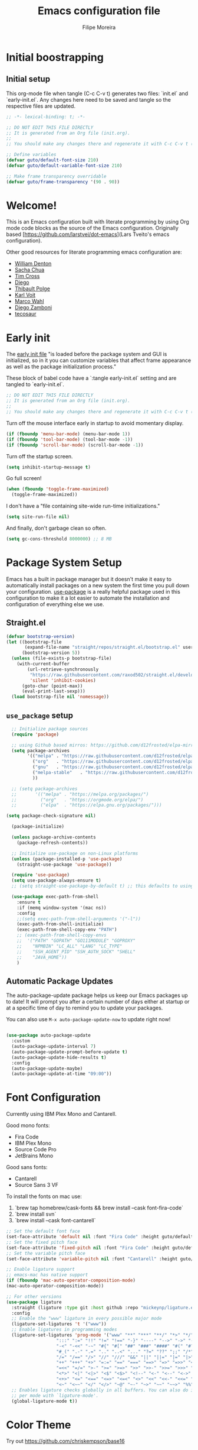 #+TITLE: Emacs configuration file
#+AUTHOR: Filipe Moreira
#+BABEL: :cache yes
#+LATEX_HEADER: \usepackage{parskip}
#+LATEX_HEADER: \usepackage{inconsolata}
#+LATEX_HEADER: \usepackage[utf8]{inputenc}
#+PROPERTY: header-args :tangle yes :cache yes :results silent

* Initial boostrapping 
** Initial setup

This org-mode file when tangle (C-c C-v t) generates two files: `init.el` and `early-init.el`. Any changes here need to be saved and tangle so the respective files are updated.

#+begin_src emacs-lisp
;; -*- lexical-binding: t; -*-

;; DO NOT EDIT THIS FILE DIRECTLY
;; It is generated from an Org file (init.org).
;;
;; You should make any changes there and regenerate it with C-c C-v t ('org-babel-tangle)
#+end_src

#+begin_src emacs-lisp
  ;; Define variables
  (defvar guto/default-font-size 210)
  (defvar guto/default-variable-font-size 210)

  ;; Make frame transparency overridable
  (defvar guto/frame-transparency '(90 . 90))
#+end_src

* Welcome!

This is an Emacs configuration built with literate programming by using Org mode code 
blocks as the source of the Emacs configuration. Originally based [https://github.com/larstvei/dot-emacs](Lars Tveito's emacs configuration).

Other good resources for literate programming emacs configuration are:

+ [[https://raw.githubusercontent.com/wdenton/.emacs.d][William Denton]]
+ [[https://github.com/sachac/.emacs.d][Sacha Chua]]
+ [[https://github.com/theophilusx/emacs-init-org/][Tim Cross]]
+ [[https://github.com/dieggsy/dotfiles/tree/master/emacs/.emacs.d][Diego]]
+ [[https://github.com/thblt/.emacs.d][Thibault Polge]]
+ [[https://github.com/novoid/dot-emacs][Karl Voit]]
+ [[https://gitlab.com/marcowahl/mw.emacs.d][Marco Wahl]]
+ [[https://github.com/zzamboni/dot-emacs/][Diego Zamboni]]
+ [[https://github.com/tecosaur/emacs-config][tecosaur]]

* Early init

The [[https://www.gnu.org/software/emacs/manual/html_node/emacs/Early-Init-File.html][early init file]] "is loaded before the package system and GUI is initialized, so in it you can customize variables that affect frame appearance as well as the package initialization process."

These block of babel code have a `:tangle early-init.el` setting and are tangled to `early-init.el`.

#+begin_src emacs-lisp :tangle early-init.el
;; DO NOT EDIT THIS FILE DIRECTLY
;; It is generated from an Org file (init.org).
;;
;; You should make any changes there and regenerate it with C-c C-v t ('org-babel-tangle)
#+end_src

Turn off the mouse interface early in startup to avoid momentary display.

#+begin_src emacs-lisp :tangle early-init.el
(if (fboundp 'menu-bar-mode) (menu-bar-mode 1))
(if (fboundp 'tool-bar-mode) (tool-bar-mode -1))
(if (fboundp 'scroll-bar-mode) (scroll-bar-mode -1))
#+end_src

Turn off the startup screen.

#+begin_src emacs-lisp :tangle early-init.el
(setq inhibit-startup-message t)
#+end_src

Go full screen!

#+begin_src emacs-lisp :tangle early-init.el
(when (fboundp 'toggle-frame-maximized)
  (toggle-frame-maximized))
#+end_src

I don't have a "file containing site-wide run-time initializations."

#+begin_src emacs-lisp :tangle early-init.el
(setq site-run-file nil)
#+end_src

And finally, don't garbage clean so often.

#+begin_src emacs-lisp :tangle early-init.el
(setq gc-cons-threshold 8000000) ;; 8 MB
#+end_src

* Package System Setup

Emacs has a built in package manager but it doesn't make it easy to automatically install packages on a new system the first time you pull down your configuration.  [[https://github.com/jwiegley/use-package][use-package]] is a really helpful package used in this configuration to make it a lot easier to automate the installation and configuration of everything else we use.

** Straight.el

#+begin_src emacs-lisp
(defvar bootstrap-version)
(let ((bootstrap-file
       (expand-file-name "straight/repos/straight.el/bootstrap.el" user-emacs-directory))
      (bootstrap-version 5))
  (unless (file-exists-p bootstrap-file)
    (with-current-buffer
        (url-retrieve-synchronously
         "https://raw.githubusercontent.com/raxod502/straight.el/develop/install.el"
         'silent 'inhibit-cookies)
      (goto-char (point-max))
      (eval-print-last-sexp)))
  (load bootstrap-file nil 'nomessage))
#+end_src

** =use_package= setup

#+begin_src emacs-lisp
    ;; Initialize package sources
    (require 'package)

    ;; using Github based mirros: https://github.com/d12frosted/elpa-mirror
    (setq package-archives
          '(("melpa" . "https://raw.githubusercontent.com/d12frosted/elpa-mirror/master/melpa/")
            ("org"   . "https://raw.githubusercontent.com/d12frosted/elpa-mirror/master/org/")
            ("gnu"   . "https://raw.githubusercontent.com/d12frosted/elpa-mirror/master/gnu/")
            ("melpa-stable"   . "https://raw.githubusercontent.com/d12frosted/elpa-mirror/master/stable-melpa/")
            ))

    ;; (setq package-archives
    ;;       '(("melpa" . "https://melpa.org/packages/")
    ;;         ("org"   . "https://orgmode.org/elpa/")
    ;;         ("elpa"  . "https://elpa.gnu.org/packages/")))

  (setq package-check-signature nil) 

    (package-initialize)

    (unless package-archive-contents
      (package-refresh-contents))

    ;; Initialize use-package on non-Linux platforms
    (unless (package-installed-p 'use-package)
      (straight-use-package 'use-package))

    (require 'use-package)
    (setq use-package-always-ensure t)
    ;; (setq straight-use-package-by-default t) ;; this defaults to using straight.el to install files

    (use-package exec-path-from-shell
      :ensure t
      :if (memq window-system '(mac ns))
      :config
      ;;(setq exec-path-from-shell-arguments '("-l"))
      (exec-path-from-shell-initialize)
      (exec-path-from-shell-copy-env "PATH")
      ;; (exec-path-from-shell-copy-envs
      ;;  '("PATH" "GOPATH" "GO111MODULE" "GOPROXY"
      ;;    "NPMBIN" "LC_ALL" "LANG" "LC_TYPE"
      ;;    "SSH_AGENT_PID" "SSH_AUTH_SOCK" "SHELL"
      ;;    "JAVA_HOME"))
      )
#+end_src

** Automatic Package Updates

The auto-package-update package helps us keep our Emacs packages up to date!  It will prompt you after a certain number of days either at startup or at a specific time of day to remind you to update your packages.

You can also use =M-x auto-package-update-now= to update right now!

#+begin_src emacs-lisp

  (use-package auto-package-update
    :custom
    (auto-package-update-interval 7)
    (auto-package-update-prompt-before-update t)
    (auto-package-update-hide-results t)
    :config
    (auto-package-update-maybe)
    (auto-package-update-at-time "09:00"))

#+end_src
* Font Configuration

Currently using IBM Plex Mono and Cantarell.

Good mono fonts:
- Fira Code
- IBM Plex Mono
- Source Code Pro
- JetBrains Mono

Good sans fonts:
- Cantarell
- Source Sans 3 VF

To install the fonts on mac use:

1. `brew tap homebrew/cask-fonts && brew install --cask font-fira-code`
2. `brew install svn`
3. `brew install --cask font-cantarell`

#+begin_src emacs-lisp
    ;; Set the default font face
    (set-face-attribute 'default nil :font "Fira Code" :height guto/default-font-size)
    ;; Set the fixed pitch face
    (set-face-attribute 'fixed-pitch nil :font "Fira Code" :height guto/default-font-size)
    ;; Set the variable pitch face
    (set-face-attribute 'variable-pitch nil :font "Cantarell" :height guto/default-variable-font-size :weight 'regular)

    ;; Enable ligature support
    ;; emacs-mac has native support
    (if (fboundp 'mac-auto-operator-composition-mode)
	(mac-auto-operator-composition-mode))

    ;; For other versions
    (use-package ligature
      :straight (ligature :type git :host github :repo "mickeynp/ligature.el")
      :config
      ;; Enable the "www" ligature in every possible major mode
      (ligature-set-ligatures 't '("www"))
      ;; Enable ligatures in programming modes
      (ligature-set-ligatures 'prog-mode '("www" "**" "***" "**/" "*>" "*/" "\\\\" "\\\\\\" "{-" "::"
					   ":::" ":=" "!!" "!=" "!==" "-}" "----" "-->" "->" "->>"
					   "-<" "-<<" "-~" "#{" "#[" "##" "###" "####" "#(" "#?" "#_"
					   "#_(" ".-" ".=" ".." "..<" "..." "?=" "??" ";;" "/*" "/**"
					   "/=" "/==" "/>" "//" "///" "&&" "||" "||=" "|=" "|>" "^=" "$>"
					   "++" "+++" "+>" "=:=" "==" "===" "==>" "=>" "=>>" "<="
					   "=<<" "=/=" ">-" ">=" ">=>" ">>" ">>-" ">>=" ">>>" "<*"
					   "<*>" "<|" "<|>" "<$" "<$>" "<!--" "<-" "<--" "<->" "<+"
					   "<+>" "<=" "<==" "<=>" "<=<" "<>" "<<" "<<-" "<<=" "<<<"
					   "<~" "<~~" "</" "</>" "~@" "~-" "~>" "~~" "~~>" "%%"))
      ;; Enables ligature checks globally in all buffers. You can also do it
      ;; per mode with `ligature-mode'.
      (global-ligature-mode t))
#+end_src
* Color Theme
Try out https://github.com/chriskempson/base16

** Emoji support

#+begin_src emacs-lisp
;; Call `emojify-apropos-emoji` or `emojify-insert-emoji`
(use-package emojify
  :hook (after-init . global-emojify-mode))
#+end_src
** Solarized
#+begin_src emacs-lisp :tangle no
  ;; https://protesilaos.com/modus-themes/
  ;;(use-package modus-themes
  ;;  :init (load-theme 'modus-vivendi))

  ;; Solarized theme
  (use-package solarized-theme
    :init (load-theme 'solarized-dark t))

#+end_src
** Dracula
https://draculatheme.com/

#+begin_src emacs-lisp
(use-package dracula-theme
:init (load-theme 'dracula t))
#+end_src

** Nord
https://www.nordtheme.com

#+begin_src emacs-lisp :tangle no
(use-package nord-theme
:init (load-theme 'nord t))
#+end_src

** Modus

https://protesilaos.com/emacs/modus-themes

#+begin_src emacs-lisp :tangle no
(use-package modus-themes
:init (load-theme 'modus-vivendi))
#+end_src

* Startup Performance

#+begin_src emacs-lisp

  ;; The default is 800 kilobytes.  Measured in bytes.
  (setq gc-cons-threshold (* 50 1000 1000))

  (defun guto/display-startup-time ()
    (message "Emacs loaded in %s with %d garbage collections."
             (format "%.2f seconds"
                     (float-time
                       (time-subtract after-init-time before-init-time)))
             gcs-done))

  (add-hook 'emacs-startup-hook #'guto/display-startup-time)

#+end_src

* General configuration

#+begin_src emacs-lisp
  ;; Change all questions prompts to accept y or n
  (fset 'yes-or-no-p 'y-or-n-p)

#+end_src

#+begin_src emacs-lisp
;; Prompt when closing emacs
(defun guto/save-buffers-kill-terminal-prompt ()
  (interactive)
  (if (y-or-n-p "Quit?")
      (save-buffers-kill-terminal)))

(global-set-key (kbd "C-x C-c") 'guto/save-buffers-kill-terminal-prompt)
#+end_src

** Native compilation settings


#+begin_src emacs-lisp
    ;; Disable logging
;; (setq native-comp-async-report-warnings-errors silent)
(setq native-comp-async-report-warnings-errors nil)

#+end_src

* Keep Folders Clean

We use the [[https://github.com/emacscollective/no-littering/blob/master/no-littering.el][no-littering]] package to keep folders where we edit files and the Emacs configuration folder clean!  It knows about a wide variety of variables for built in Emacs features as well as those from community packages so it can be much easier than finding and setting these variables yourself.

#+begin_src emacs-lisp

  ;; NOTE: If you want to move everything out of the ~/.emacs.d folder
  ;; reliably, set `user-emacs-directory` before loading no-littering!
  ;(setq user-emacs-directory "~/.cache/emacs")

  (use-package no-littering)

  ;; no-littering doesn't set this by default so we must place
  ;; auto save files in the same path as it uses for sessions
  (setq auto-save-file-name-transforms
        `((".*" ,(no-littering-expand-var-file-name "auto-save/") t)))

#+end_src

* Basic UI Configuration

This section configures basic UI settings that remove unneeded elements to make Emacs look a lot more minimal and modern.  If you're just getting started in Emacs, the menu bar might be helpful so you can remove the =(menu-bar-mode -1)= line if you'd like to still see that.

#+begin_src emacs-lisp

  (setq inhibit-startup-message t)

  (scroll-bar-mode -1)        ; Disable visible scrollbar
  (tool-bar-mode -1)          ; Disable the toolbar
  (tooltip-mode -1)           ; Disable tooltips
  (set-fringe-mode 10)        ; Give some breathing room
  ;; (menu-bar-mode -1)          ; Disable the menu bar

  (setq-default cursor-type 'bar) ; change cursor type

  ;; Disable visual bell
  (setq visible-bell       nil)
  (setq ring-bell-function #'ignore)

  (column-number-mode)
  (global-display-line-numbers-mode t)

  ;; Set frame transparency
  ;; (set-frame-parameter (selected-frame) 'alpha guto/frame-transparency)
  ;; (add-to-list 'default-frame-alist `(alpha . ,guto/frame-transparency))
  (set-frame-parameter (selected-frame) 'fullscreen 'maximized)
  (add-to-list 'default-frame-alist '(fullscreen . maximized))

  (defun guto/full-screen ()
    "Set window to full screen."
    (interactive)
    (set-frame-parameter (selected-frame) 'fullscreen 'maximized))

  ;; Disable line numbers for some modes
  (dolist (mode '(org-mode-hook
                  term-mode-hook
                  shell-mode-hook
                  treemacs-mode-hook
                  eshell-mode-hook))
    (add-hook mode (lambda () (display-line-numbers-mode 0))))

#+end_src

** Matching parens

#+begin_src emacs-lisp
  (setq show-paren-delay 0)      ; how long to wait?
  (show-paren-mode t)            ; turn paren-mode on
  (setq show-paren-style 'mixed) ; alternatives are 'parenthesis' and 'mixed'
#+end_src

* Keybinding Configuration

These are my changes to the default keybidings for emacs.

#+begin_src emacs-lisp

  ;; Make ESC quit prompts
  (global-set-key (kbd "<escape>") 'keyboard-escape-quit)

  (defun guto/eval-and-replace ()
    "Replace the preceding sexp with its value."
    (interactive)
    (backward-kill-sexp)
    (prin1 (eval (read (current-kill 0)))
           (current-buffer)))

  ;; Should be able to eval-and-replace anywhere.
  (global-set-key (kbd "C-c e") 'guto/eval-and-replace)

  ;; Maps Ctrl-z to undo
  (global-set-key (kbd "C-z") 'undo)

  ;; Maps Ctrl-x-m to M-x
  (global-set-key "\C-x\C-m" 'execute-extended-command)
  (global-set-key "\C-c\C-m" 'execute-extended-command)

  ;; Maps Ctrl-c Ctrl-k to kill-region
  (global-set-key "\C-x\C-k" 'kill-region)
  (global-set-key "\C-c\C-k" 'kill-region)

  ;; Maps Ctrl-w to kill backward word or kill region
  (global-set-key "\C-w"
                  (lambda (arg)
                    (interactive "p")
                    (cond ((region-active-p) (kill-region (region-beginning) (region-end)))
                          (t (backward-kill-word arg)))))

  (global-set-key (kbd "C-c /") 'comment-or-uncomment-region)

  ;; Bind UK pound sign to alt/option-3
  (define-key global-map (kbd "s-3") (lambda () (interactive) (insert "£")))


  ;; Window switching. (C-x o goes to the next window)
  ;;(use-package switch-window
  ;;  :config
  ;;  (global-set-key (kbd "C-x o") 'switch-window))

  (use-package ace-window
    :config
    (global-set-key (kbd "M-o") 'ace-window)
    (global-set-key (kbd "C-x o") 'ace-window)
    (global-set-key (kbd "C-c s") 'ace-swap-window))

  ;; Replace region with yank
  (delete-selection-mode t)

  ;; Disable transient mark mode
  ;; Use C-<SPC> C-<SPC> to temporally activate it.
  (setq transient-mark-mode nil)

  ;; Set Meta key as Command and Super key as Option on a Mac
  (setq mac-command-modifier 'meta) 
  (setq mac-option-modifier 'super)
  (setq mac-control-modifier 'control) ; make Control key do Control
  (setq ns-function-modifier 'hyper)  ; make Fn key do Hyper
#+end_src

** Show key bindings on screen
https://github.com/chuntaro/emacs-keypression
#+begin_src emacs-lisp
  (use-package keypression)
#+end_src

* UI Configuration
** Command Log Mode

[[https://github.com/lewang/command-log-mode][command-log-mode]] is useful for displaying a panel showing each key binding you use in a panel on the right side of the frame.  Great for live streams and screencasts!

#+begin_src emacs-lisp

  (use-package command-log-mode
    :commands command-log-mode)

#+end_src

** Better Modeline

[[https://github.com/seagle0128/doom-modeline][doom-modeline]] is a very attractive and rich (yet still minimal) mode line configuration for Emacs.  The default configuration is quite good but you can check out the [[https://github.com/seagle0128/doom-modeline#customize][configuration options]] for more things you can enable or disable.

*NOTE:* The first time you load your configuration on a new machine, you'll need to run `M-x all-the-icons-install-fonts` so that mode line icons display correctly.

#+begin_src emacs-lisp
  (use-package all-the-icons)

  (use-package doom-modeline
    :ensure t
    :init (doom-modeline-mode 1)
    :custom (
             (doom-modeline-height 15)
             (doom-modeline-project-detection 'project)
             (doom-modeline-buffer-file-name 'relative-to-project)
             (doom-modeline-enable-word-count nil)
             (doom-modeline-env-version t)
             (inhibit-compacting-font-caches t)))


#+end_src

** Which Key

[[https://github.com/justbur/emacs-which-key][which-key]] is a useful UI panel that appears when you start pressing any key binding in Emacs to offer you all possible completions for the prefix.  For example, if you press =C-c= (hold control and press the letter =c=), a panel will appear at the bottom of the frame displaying all of the bindings under that prefix and which command they run.  This is very useful for learning the possible key bindings in the mode of your current buffer.

#+begin_src emacs-lisp

  (use-package which-key
    :defer 0
    :diminish which-key-mode
    :config
    (which-key-mode)
    (setq which-key-idle-delay 1))

#+end_src

** Helm

#+begin_src emacs-lisp
  (global-unset-key (kbd "C-x c"))

  (use-package helm
    ;; The default "C-x c" is quite close to "C-x C-c", which quits Emacs.
    ;; Changed to "C-c h". Note: We must set "C-c h" globally, because we
    ;; cannot change `helm-command-prefix-key' once `helm-config' is loaded.
    :straight t
    :ensure t
    :demand
    :bind (
           ("C-c h" . helm-command-prefix)
           ("M-x" . helm-M-x)
           ("C-c RET" . helm-M-x)
           ("C-x m" . helm-M-x)
           ("C-x RET" . helm-M-x)
           ("C-x C-m" . helm-M-x)
           ("C-c h o" . helm-occur)
           ("M-y" . helm-show-kill-ring)
           ("C-x C-f" . helm-find-files)
           ("C-x b" . helm-mini)
           ("C-x C-b" . helm-buffers-list)
           ("C-h f" . helm-apropos)
           ("C-h r" . helm-info-emacs)
           ("C-h C-l" . helm-locate-library)
           ("C-c f" . helm-recentf)
           ("C-x d" . helm-find-files)
           ("C-x C-d" . helm-find-files)
           :map helm-map
           ("<tab>" . helm-execute-persistent-action) ; rebind tab to run persistent action
           ("C-i" . helm-execute-persistent-action) ; make TAB works in terminal
           ("C-z" . helm-select-action) ; list actions using C-z
           :map helm-command-map
           ("o" . helm-occur)
           ("g" . helm-do-grep)
           ("C-c w" . helm-wikipedia-suggest)
           ("SPC" . helm-all-mark-rings))
    :init
    (setq helm-input-idle-delay                 0.01
          helm-reuse-last-window-split-state    t
          helm-split-window-inside-p           t
          helm-buffers-fuzzy-matching           t
          helm-move-to-line-cycle-in-source     t
          helm-ff-search-library-in-sexp        t
          helm-ff-file-name-history-use-recentf t)
    :preface (require 'helm-config)
    :config (helm-mode 1))
#+end_src

*** Helm packages

Super useful commands:
=C-c C-e= switch to edit mode (called within a helm popup)
=C-c p s r= - =helm-ag-project-root= (searches whole project for pattern)

#+begin_src emacs-lisp
    (use-package helm-ag
      :after (helm projectile)
      :ensure t
      :config
      (setq helm-ag-base-command "rg --vimgrep --no-heading --smart-case")
      (setq helm-move-to-line-cycle-in-source 'nil)
      (setq helm-ag-success-exit-status '(0 2))
      :bind (:map projectile-command-map ("s r" . helm-ag-project-root)))
#+end_src

** Helpful Help Commands

[[https://github.com/Wilfred/helpful][Helpful]] adds a lot of very helpful (get it?) information to Emacs' =describe-= command buffers.  For example, if you use =describe-function=, you will not only get the documentation about the function, you will also see the source code of the function and where it gets used in other places in the Emacs configuration.  It is very useful for figuring out how things work in Emacs.

#+begin_src emacs-lisp

  (use-package helpful
    :commands (helpful-callable helpful-variable helpful-command helpful-key)
    :custom
    (counsel-describe-function-function #'helpful-callable)
    (counsel-describe-variable-function #'helpful-variable)
    :bind
    ([remap describe-function] . counsel-describe-function)
    ([remap describe-command] . helpful-command)
    ([remap describe-variable] . counsel-describe-variable)
    ([remap describe-key] . helpful-key))

#+end_src

** Text Scaling

This is an example of using [[https://github.com/abo-abo/hydra][Hydra]] to design a transient key binding for quickly adjusting the scale of the text on screen.  We define a hydra that is bound to =C-s t s= and, once activated, =j= and =k= increase and decrease the text scale.  You can press any other key (or =f= specifically) to exit the transient key map.

#+begin_src emacs-lisp

  ;;(use-package hydra
  ;;  :defer t)

  ;;(defhydra hydra-text-scale (:timeout 4)
  ;;  "scale text"
  ;;  ("j" text-scale-increase "in")
  ;;  ("k" text-scale-decrease "out")
  ;;  ("f" nil "finished" :exit t))

;;  (guto/leader-keys
;;    "ts" '(hydra-text-scale/body :which-key "scale text"))

#+end_src

** Misc

#+begin_src emacs-elisp

(split-window-horizontally)

#+end_src

* Org Mode

[[https://orgmode.org/][Org Mode]] is one of the hallmark features of Emacs.  It is a rich document editor, project planner, task and time tracker, blogging engine, and literate coding utility all wrapped up in one package.

** Intro to org-mode

Sources:
- https://d12frosted.io/posts/2020-06-23-task-management-with-roam-vol1.html
- https://d12frosted.io/posts/2020-06-24-task-management-with-roam-vol2.html
- https://d12frosted.io/posts/2021-01-16-task-management-with-roam-vol5.html

To makes a headline a project tag using =org-set-tags-command= (=C-c C-q=). For example by adding the tag =PROJECT=.


** Better Font Faces

The =guto/org-font-setup= function configures various text faces to tweak the sizes of headings and use variable width fonts in most cases so that it looks more like we're editing a document in =org-mode=.  We switch back to fixed width (monospace) fonts for code blocks and tables so that they display correctly.

#+begin_src emacs-lisp :tangle no

  (defun guto/org-font-setup ()
    ;; Replace list hyphen with dot
    ;; (font-lock-add-keywords 'org-mode
    ;;                        '(("^ *\\([-]\\) "
    ;;                           (0 (prog1 () (compose-region ;; (match-beginning 1) (match-end 1) "•"))))))

    ;; Set faces for heading levels
    (dolist (face '((org-level-1 . 1.2)
                    (org-level-2 . 1.1)
                    (org-level-3 . 1.05)
                    (org-level-4 . 1.0)
                    (org-level-5 . 1.1)
                    (org-level-6 . 1.1)
                    (org-level-7 . 1.1)
                    (org-level-8 . 1.1)))
      (set-face-attribute (car face) nil :font "Fira Code" :weight 'regular :height (cdr face)))

    ;; Ensure that anything that should be fixed-pitch in Org files appears that way
    (set-face-attribute 'org-block nil    :foreground nil :inherit 'fixed-pitch)
    (set-face-attribute 'org-table nil    :inherit 'fixed-pitch)
    (set-face-attribute 'org-formula nil  :inherit 'fixed-pitch)
    (set-face-attribute 'org-code nil     :inherit '(shadow fixed-pitch))
    (set-face-attribute 'org-table nil    :inherit '(shadow fixed-pitch))
    (set-face-attribute 'org-verbatim nil :inherit '(shadow fixed-pitch))
    (set-face-attribute 'org-special-keyword nil :inherit '(font-lock-comment-face fixed-pitch))
    (set-face-attribute 'org-meta-line nil :inherit '(font-lock-comment-face fixed-pitch))
    (set-face-attribute 'org-checkbox nil  :inherit 'fixed-pitch)
    (set-face-attribute 'line-number nil :inherit 'fixed-pitch)
    (set-face-attribute 'line-number-current-line nil :inherit 'fixed-pitch))

#+end_src
** TODO Basic Config

   - State "TODO"       from              [2021-02-25 Thu 08:42]
This section contains the basic configuration for =org-mode= plus the configuration for Org agendas and capture templates.  There's a lot to unpack in here so I'd recommend watching the videos for [[https://youtu.be/VcgjTEa0kU4][Part 5]] and [[https://youtu.be/PNE-mgkZ6HM][Part 6]] for a full explanation.

#+begin_src emacs-lisp
  (defun guto/org-mode-setup ()
      (org-indent-mode)
      (variable-pitch-mode 1)
      (visual-line-mode 1))

  (use-package org
    :pin org
    :hook (org-mode . guto/org-mode-setup)
    :config
      (setq org-startup-folded t)
      (setq org-ellipsis " ▾")
      (setq org-agenda-start-with-log-mode t)
      (setq org-log-done 'time)
      (setq org-log-into-drawer t)
      ;; Using solarized theme and forcing fix-width fonts
      (setq solarized-use-variable-pitch nil
            solarized-scale-org-headlines nil)
      (setq org-todo-keywords
              '((sequence "TODO(t)" "DOING(o)" "NEXT(n)" "WAITING(w)" "BLOCKED(b)" "REVIEW(r)" "|" "DONE(d!)"  "ARCHIVED(a!)")))
      (setq org-tag-alist
        '((:startgroup)
           ; Put mutually exclusive tags here
           (:endgroup)
           ("@errand" . ?E)
           ("@home" . ?H)
           ("@work" . ?W)
           ("agenda" . ?a)
           ("planning" . ?p)
           ("publish" . ?P)
           ("batch" . ?b)
           ("note" . ?n)
           ("idea" . ?i)))
      (define-key global-map (kbd "C-c j")
        (lambda () (interactive) (org-capture nil "jj")))
      ;;(guto/org-font-setup)
      )
#+end_src

#+begin_src emacs-lisp :tangle no

  (defun guto/org-mode-setup ()
    (org-indent-mode)
    (variable-pitch-mode 1)
    (visual-line-mode 1))

  (use-package org
    :pin org
    :commands (org-capture org-agenda)
    :hook (org-mode . guto/org-mode-setup)
    :config
    (setq org-startup-folded t)
    (setq org-ellipsis " ▾")
    (setq org-agenda-start-with-log-mode t)
    (setq org-log-done 'time)
    (setq org-log-into-drawer t)

    ;; (setq org-agenda-files
    ;;       '("~/Projects/Code/emacs-from-scratch/OrgFiles/Tasks.org"
    ;;         "~/Projects/Code/emacs-from-scratch/OrgFiles/Habits.org"
    ;;         "~/Projects/Code/emacs-from-scratch/OrgFiles/Birthdays.org"))

    (require 'org-habit)
    (add-to-list 'org-modules 'org-habit)
    (setq org-habit-graph-column 60)

    (setq org-todo-keywords
      '((sequence "TODO(t)" "NEXT(n)" "|" "DONE(d!)")
        (sequence "BACKLOG(b)" "PLAN(p)" "READY(r)" "ACTIVE(a)" "REVIEW(v)" "WAIT(w@/!)" "HOLD(h)" "|" "COMPLETED(c)" "CANC(k@)")))

    (setq org-refile-targets
      '(("Archive.org" :maxlevel . 1)
        ("Tasks.org" :maxlevel . 1)))

    ;; Save Org buffers after refiling!
    (advice-add 'org-refile :after 'org-save-all-org-buffers)

    (setq org-tag-alist
      '((:startgroup)
         ; Put mutually exclusive tags here
         (:endgroup)
         ("@errand" . ?E)
         ("@home" . ?H)
         ("@work" . ?W)
         ("agenda" . ?a)
         ("planning" . ?p)
         ("publish" . ?P)
         ("batch" . ?b)
         ("note" . ?n)
         ("idea" . ?i)))

    ;; Configure custom agenda views
    (setq org-agenda-custom-commands
     '(("d" "Dashboard"
       ((agenda "" ((org-deadline-warning-days 7)))
        (todo "NEXT"
          ((org-agenda-overriding-header "Next Tasks")))
        (tags-todo "agenda/ACTIVE" ((org-agenda-overriding-header "Active Projects")))))

      ("n" "Next Tasks"
       ((todo "NEXT"
          ((org-agenda-overriding-header "Next Tasks")))))

      ("W" "Work Tasks" tags-todo "+work-email")

      ;; Low-effort next actions
      ("e" tags-todo "+TODO=\"NEXT\"+Effort<15&+Effort>0"
       ((org-agenda-overriding-header "Low Effort Tasks")
        (org-agenda-max-todos 20)
        (org-agenda-files org-agenda-files)))

      ("w" "Workflow Status"
       ((todo "WAIT"
              ((org-agenda-overriding-header "Waiting on External")
               (org-agenda-files org-agenda-files)))
        (todo "REVIEW"
              ((org-agenda-overriding-header "In Review")
               (org-agenda-files org-agenda-files)))
        (todo "PLAN"
              ((org-agenda-overriding-header "In Planning")
               (org-agenda-todo-list-sublevels nil)
               (org-agenda-files org-agenda-files)))
        (todo "BACKLOG"
              ((org-agenda-overriding-header "Project Backlog")
               (org-agenda-todo-list-sublevels nil)
               (org-agenda-files org-agenda-files)))
        (todo "READY"
              ((org-agenda-overriding-header "Ready for Work")
               (org-agenda-files org-agenda-files)))
        (todo "ACTIVE"
              ((org-agenda-overriding-header "Active Projects")
               (org-agenda-files org-agenda-files)))
        (todo "COMPLETED"
              ((org-agenda-overriding-header "Completed Projects")
               (org-agenda-files org-agenda-files)))
        (todo "CANC"
              ((org-agenda-overriding-header "Cancelled Projects")
               (org-agenda-files org-agenda-files)))))))

    (setq org-capture-templates
      `(("t" "Tasks / Projects")
        ("tt" "Task" entry (file+olp "~/Projects/Code/emacs-from-scratch/OrgFiles/Tasks.org" "Inbox")
             "* TODO %?\n  %U\n  %a\n  %i" :empty-lines 1)

        ("j" "Journal Entries")
        ("jj" "Journal" entry
             (file+olp+datetree "~/Projects/Code/emacs-from-scratch/OrgFiles/Journal.org")
             "\n* %<%I:%M %p> - Journal :journal:\n\n%?\n\n"
             ;; ,(dw/read-file-as-string "~/Notes/Templates/Daily.org")
             :clock-in :clock-resume
             :empty-lines 1)
        ("jm" "Meeting" entry
             (file+olp+datetree "~/Projects/Code/emacs-from-scratch/OrgFiles/Journal.org")
             "* %<%I:%M %p> - %a :meetings:\n\n%?\n\n"
             :clock-in :clock-resume
             :empty-lines 1)

        ("w" "Workflows")
        ("we" "Checking Email" entry (file+olp+datetree "~/Projects/Code/emacs-from-scratch/OrgFiles/Journal.org")
             "* Checking Email :email:\n\n%?" :clock-in :clock-resume :empty-lines 1)

        ("m" "Metrics Capture")
        ("mw" "Weight" table-line (file+headline "~/Projects/Code/emacs-from-scratch/OrgFiles/Metrics.org" "Weight")
         "| %U | %^{Weight} | %^{Notes} |" :kill-buffer t)))

    (define-key global-map (kbd "C-c j")
      (lambda () (interactive) (org-capture nil "jj")))

    ;;(guto/org-font-setup)
    )

#+end_src

#+RESULTS:
| #[0 \301\211\207 [imenu-create-index-function org-imenu-get-tree] 2] | org-tempo-setup | #[0 \300\301\302\303\304$\207 [add-hook change-major-mode-hook org-show-all append local] 5] | #[0 \300\301\302\303\304$\207 [add-hook change-major-mode-hook org-babel-show-result-all append local] 5] | org-babel-result-hide-spec | org-babel-hide-all-hashes | guto/org-mode-visual-fill | org-bullets-mode | guto/org-mode-setup | #[0 \300\301!\207 [display-line-numbers-mode 0] 2] | #[0 \300\301\302\303\304$\207 [add-hook after-save-hook guto/tangle-init nil make-it-local] 5] |

*** Nicer Heading Bullets

[[https://github.com/sabof/org-bullets][org-bullets]] replaces the heading stars in =org-mode= buffers with nicer looking characters that you can control.  Another option for this is [[https://github.com/integral-dw/org-superstar-mode][org-superstar-mode]] which we may cover in a later video.

#+begin_src emacs-lisp

  (use-package org-bullets
    :hook (org-mode . org-bullets-mode)
    :custom
    (org-bullets-bullet-list '("◉" "○" "●" "○" "●" "○" "●")))

#+end_src

*** Center Org Buffers

We use [[https://github.com/joostkremers/visual-fill-column][visual-fill-column]] to center =org-mode= buffers for a more pleasing writing experience as it centers the contents of the buffer horizontally to seem more like you are editing a document.  This is really a matter of personal preference so you can remove the block below if you don't like the behavior.

#+begin_src emacs-lisp

  (defun guto/org-mode-visual-fill ()
    (setq visual-fill-column-width 100
          visual-fill-column-center-text t)
    (visual-fill-column-mode 1))

  (use-package visual-fill-column
    :hook (org-mode . guto/org-mode-visual-fill))

#+end_src
** From scratch config

Starting this somewhat from scratch

Resouces:
- https://systemcrafters.net/build-a-second-brain-in-emacs/5-org-roam-hacks/
- https://config.daviwil.com/workflow
- https://lucidmanager.org/productivity/getting-things-done-with-emacs/
- https://d12frosted.io/posts/2021-01-16-task-management-with-roam-vol5.html

#+begin_src emacs-lisp :tangle no
;; The buffer you put this code in must have lexical-binding set to t!
;; See the final configuration at the end for more details.

(defun guto/org-roam-filter-by-tag (tag-name)
  (lambda (node)
    (member tag-name (org-roam-node-tags node))))

(defun guto/org-roam-list-notes-by-tag (tag-name)
  (mapcar #'org-roam-node-file
          (seq-filter
           (guto/org-roam-filter-by-tag tag-name)
           (org-roam-node-list))))

(defun guto/org-roam-refresh-agenda-list ()
  (interactive)
  (setq org-agenda-files (guto/org-roam-list-notes-by-tag "project")))

;; Build the agenda list the first time for the session
(guto/org-roam-refresh-agenda-list)
#+end_src

** Configure Babel Languages

To execute or export code in =org-mode= code blocks, you'll need to set up =org-babel-load-languages= for each language you'd like to use.  [[https://orgmode.org/worg/org-contrib/babel/languages.html][This page]] documents all of the languages that you can use with =org-babel=.

#+begin_src emacs-lisp

  (with-eval-after-load 'org
    (org-babel-do-load-languages
        'org-babel-load-languages
        '((emacs-lisp . t)
        (python . t)))

    (push '("conf-unix" . conf-unix) org-src-lang-modes))

#+end_src

** Structure Templates

Org Mode's [[https://orgmode.org/manual/Structure-Templates.html][structure templates]] feature enables you to quickly insert code blocks into your Org files in combination with =org-tempo= by typing =<= followed by the template name like =el= or =py= and then press =TAB=.  For example, to insert an empty =emacs-lisp= block below, you can type =<el= and press =TAB= to expand into such a block.

You can add more =src= block templates below by copying one of the lines and changing the two strings at the end, the first to be the template name and the second to contain the name of the language [[https://orgmode.org/worg/org-contrib/babel/languages.html][as it is known by Org Babel]].

Call =org-insert-structure-template= to insert structured templates.

#+begin_src emacs-lisp

  (with-eval-after-load 'org
    ;; This is needed as of Org 9.2
    (require 'org-tempo)

    (add-to-list 'org-structure-template-alist '("sh" . "src shell"))
    (add-to-list 'org-structure-template-alist '("el" . "src emacs-lisp"))
    (add-to-list 'org-structure-template-alist '("py" . "src python"))
    (add-to-list 'org-structure-template-alist '("rb" . "src ruby"))
    (add-to-list 'org-structure-template-alist '("html" . "src html"))
    (add-to-list 'org-structure-template-alist '("js" . "src javascript"))
    (add-to-list 'org-structure-template-alist '("hs" . "src haskell")))

#+end_src

* Org roam

Some basic commands:

- =org-roam-node-insert= - =(C-c n i)=: creates a node if it does not exist, and inserts a link to the node at point
- =org-roam-node-find= - =(C-c n f)=: creates a node if it does not exist, and visits the node
- =org-roam-capture= - =(C-c n c)=: creates a node if it does not exist, and restores the current window configuration upon completion
- =completion-at-point= - =C-M-i=: completion at point. Type the first few letters from a node name and a buffer pops up with completions
- =C-c C-o= - =org-open-at-point=: opens link at current point
- =C-c n l=: =org-roam-buffer-toggle= - opens up buffer with backlinks to current node

#+begin_src emacs-lisp
  (use-package org-roam
    :straight t
    :ensure t
    :custom
    (org-roam-directory (file-truename "~/sync/notes/org-roam/"))
    (org-roam-completion-everywhere t)
    (org-roam-mode-sections
     (list #'org-roam-backlinks-section
           #'org-roam-reflinks-section
           ;; Unlinked references are slow and not enabled by default
           ;; https://www.orgroam.com/manual.html#Configuring-what-is-displayed-in-the-buffer
           ;; #'org-roam-unlinked-references-section
           ))
    (org-roam-capture-templates
     '(
       ("d" "default" plain
        "%?"
        :if-new (file+head "%<%Y%m%d%H%M%S>-${slug}.org" "#+title: ${title}\n")
        :unnarrowed t)

       ("l" "programming language" plain
        (file "~/.config/emacs/templates/org-roam-language-template.org")
        :if-new (file+head "%<%Y%m%d%H%M%S>-${slug}.org" "#+title: ${title}\n")
        :unnarrowed t)

       ("r" "resource notes" plain
        (file "~/.config/emacs/templates/org-roam-resource-template.org")
        :if-new (file+head "%<%Y%m%d%H%M%S>-${slug}.org" "#+title: ${title}\n#+filetags: RESOURCE")
        :unnarrowed t)

       ("b" "bible" plain
        (file "~/.config/emacs/templates/org-roam-bible-reference-template.org")
        :if-new (file+head "%<%Y%m%d%H%M%S>-${slug}.org" "#+title: ${title}\n")
        :unnarrowed t)

       ("p" "people" plain
        (file "~/.config/emacs/templates/org-roam-people-template.org")
        :if-new (file+head "%<%Y%m%d%H%M%S>-${slug}.org" "#+title: ${title}\n#+filetags: PEOPLE")
        :unnarrowed t)

       ("o" "project" plain
        (file "~/.config/emacs/templates/org-roam-project-template.org")
        :if-new (file+head "%<%Y%m%d%H%M%S>-${slug}.org" "#+title: ${title}\n#+filetags: PROJECT")
        :unnarrowed t)))
    ;; org-roam-dailies
    (org-roam-dailies-directory "~/sync/notes/journal/")
    (org-roam-dailies-capture-templates
     '(("d" "default" entry
        "* %?"
        :target (file+head "%<%Y%m%d>.org"
                           "#+title: %<%Y%m%d>\n#+filetags: JOURNAL"))))

    :bind (("C-c n l" . org-roam-buffer-toggle)
           ("C-c n f" . org-roam-node-find)
           ("C-c n g" . org-roam-graph)
           ("C-c n i" . org-roam-node-insert)
           ("C-c n c" . org-roam-capture)
           ("C-c n j" . org-roam-dailies-capture-today)
           ("C-c n y" . org-roam-dailies-goto-yesterday)
           ("C-c n t" . org-roam-dailies-goto-today)
           :map org-mode-map
           ("C-M-i"   . completion-at-point)
           :map org-roam-dailies-map
           ("Y" . org-roam-dailies-capture-yesterday)
           ("T" . org-roam-dailies-capture-tomorrow))
    :bind-keymap
    ("C-c n d" . org-roam-dailies-map)
    :config
    (require 'org-roam-dailies) ;; Ensure the keymap is available
    ;; If you're using a vertical completion framework, you might want a more informative completion interface
    (setq org-roam-node-display-template (concat "${title:*} " (propertize "${tags:10}" 'face 'org-tag)))

    (org-roam-db-autosync-mode)
    ;; If using org-roam-protocol
    (require 'org-roam-protocol))
#+end_src
* Languages
** LSP mode
*** lsp-mode

We use the excellent [[https://emacs-lsp.github.io/lsp-mode/][lsp-mode]] to enable IDE-like functionality for many different programming languages via "language servers" that speak the [[https://microsoft.github.io/language-server-protocol/][Language Server Protocol]].  Before trying to set up =lsp-mode= for a particular language, check out the [[https://emacs-lsp.github.io/lsp-mode/page/languages/][documentation for your language]] so that you can learn which language servers are available and how to install them.

The =lsp-keymap-prefix= setting enables you to define a prefix for where =lsp-mode='s default keybindings will be added.  I *highly recommend* using the prefix to find out what you can do with =lsp-mode= in a buffer.

The =which-key= integration adds helpful descriptions of the various keys so you should be able to learn a lot just by pressing =C-c l= in a =lsp-mode= buffer and trying different things that you find there.

#+begin_src emacs-lisp
  (use-package lsp-mode
    :ensure t
    :hook (
           (lsp-mode . lsp-enable-which-key-integration)
           (java-mode . lsp-deferred)
           ;; (ruby-mode . lsp-deferred)
           )
    :init (setq 
           lsp-keymap-prefix "C-c l"              ; this is for which-key integration documentation, need to use lsp-mode-map
           lsp-enable-file-watchers nil
           read-process-output-max (* 1024 1024)  ; 1 mb
           lsp-completion-provider :capf
           lsp-idle-delay 0.500
           )
    :config 
    (setq lsp-intelephense-multi-root nil) ; don't scan unnecessary projects
    (with-eval-after-load 'lsp-intelephense
      (setf (lsp--client-multi-root (gethash 'iph lsp-clients)) nil))
    (define-key lsp-mode-map (kbd "C-c l") lsp-command-map))

#+end_src

This is a barebones configuration of LSP

#+begin_src emacs-lisp :tangle no
   ;;; lsp-start-plain.el --- LSP mode quick starter      -*- lexical-binding: t; -*-

  ;; Copyright (C) 2018 Ivan Yonchovski

  ;; Author: Zhu Zihao <all_but_last@163.com>
  ;; Keywords: languages

  ;; This program is free software; you can redistribute it and/or modify
  ;; it under the terms of the GNU General Public License as published by
  ;; the Free Software Foundation, either version 3 of the License, or
  ;; (at your option) any later version.

  ;; This program is distributed in the hope that it will be useful,
  ;; but WITHOUT ANY WARRANTY; without even the implied warranty of
  ;; MERCHANTABILITY or FITNESS FOR A PARTICULAR PURPOSE.  See the
  ;; GNU General Public License for more details.

  ;; You should have received a copy of the GNU General Public License
  ;; along with this program.  If not, see <https://www.gnu.org/licenses/>.

  ;;; Commentary:

  ;; This file is a helper to start a minimal lsp environment.
  ;; To use this, start your Emacs with "emacs -q" and load this file.

  ;; It will install `lsp-mode', `lsp-ui' with their dependencies to start a
  ;; minimal lsp environment.

  ;; And it forces Emacs to load `.el' files rather than `.elc' files
  ;; for more readable backtrace.

  ;;; Code:

  (require 'package)

  (setq debug-on-error t
        no-byte-compile t
        package-archives '(("melpa" . "https://melpa.org/packages/")
                           ("gnu" . "https://elpa.gnu.org/packages/"))
        package-user-dir (expand-file-name (make-temp-name "lsp-tmp-elpa")
                                           user-emacs-directory)
        custom-file (expand-file-name "custom.el" package-user-dir))

  (let* ((pkg-list '(
                     lsp-mode
                     lsp-ui
                     yasnippet
                     lsp-java
                     lsp-python-ms
                     lsp-haskell
                     helm-lsp
                     lsp-treemacs
                     dap-mode
                     lsp-origami
                     lsp-dart
                     company
                     flycheck
                     lsp-pyright
                     ;; modes
                     ruby-mode
                     rust-mode
                     php-mode
                     scala-mode
                     dart-mode
                     clojure-mode)))

    (package-initialize)
    (package-refresh-contents)

    (mapc (lambda (pkg)
            (unless (package-installed-p pkg)
              (package-install pkg))
            (require pkg))
          pkg-list)

    (yas-global-mode)
    (add-hook 'prog-mode-hook 'lsp)
    (add-hook 'kill-emacs-hook `(lambda ()
                                  (delete-directory ,package-user-dir t))))

  (provide 'lsp-start-plain)
  ;;; lsp-start-plain.el ends here
#+end_src

*** lsp-ui

[[https://emacs-lsp.github.io/lsp-ui/][lsp-ui]] is a set of UI enhancements built on top of =lsp-mode= which make Emacs feel even more like an IDE.  Check out the screenshots on the =lsp-ui= homepage (linked at the beginning of this paragraph) to see examples of what it can do.

#+begin_src emacs-lisp

  (use-package lsp-ui
    :ensure t
    :after (lsp-mode)
    :bind (:map lsp-ui-mode-map
                ([remap xref-find-definitions] . lsp-ui-peek-find-definitions)
                ([remap xref-find-references] . lsp-ui-peek-find-references))
    :init (setq lsp-ui-doc-delay 1.5
                lsp-ui-doc-position 'bottom
                lsp-ui-doc-max-width 100))

#+end_src

*** helm-lsp

#+begin_src emacs-lisp
  (use-package helm-lsp
    :ensure t
    :after (lsp-mode)
    :commands helm-lsp-workspace-symbol)
#+end_src

*** Treemacs

#+begin_src emacs-lisp
(use-package lsp-treemacs
  :after (lsp-mode treemacs)
  :ensure t
  :commands lsp-treemacs-errors-list
  :bind (:map lsp-mode-map
         ("M-9" . lsp-treemacs-errors-list)))

(use-package treemacs
  :ensure t
  :commands (treemacs)
  :after (lsp-mode))
#+end_src

*** TODO Debugging with dap-mode

[[https://emacs-lsp.github.io/dap-mode/][dap-mode]] is an excellent package for bringing rich debugging capabilities to Emacs via the [[https://microsoft.github.io/debug-adapter-protocol/][Debug Adapter Protocol]].  You should check out the [[https://emacs-lsp.github.io/dap-mode/page/configuration/][configuration docs]] to learn how to configure the debugger for your language.  Also make sure to check out the documentation for the debug adapter to see what configuration parameters are available to use for your debug templates!

#+begin_src emacs-lisp :tangle no
  (use-package dap-mode
    ;;Uncomment the config below if you want all UI panes to be hidden by default!
      :custom
      (lsp-enable-dap-auto-configure nil)
      :config
      (dap-ui-mode 1)
     :commands dap-debug
     :config
     ;; Set up Node debugging
     (require 'dap-node)
     (dap-node-setup) ;; Automatically installs Node debug adapter if needed

     ;; Bind `C-c l d` to `dap-hydra` for easy access
     (general-define-key
       :keymaps 'lsp-mode-map
       :prefix lsp-keymap-prefix
       "d" '(dap-hydra t :wk "debugger")))

#+end_src

*** direnv-mode

*** attrap

#+begin_src emacs-lisp
(use-package attrap
  :ensure t
  :bind (("C-x /" . attrap-attrap))) ;; use any binding of your choice
#+end_src

#+begin_src emacs-lisp
(use-package direnv)
#+end_src

** Electric pair mode

#+begin_src emacs-lisp
  (electric-pair-mode)
#+end_src

** Paredit

#+begin_src emacs-lisp
  (use-package paredit)
#+end_src

** Web mode

#+begin_src emacs-lisp
  ;; C-c C-n - jump between start/end tags
  ;; C-c C-f - fold code block
  ;; C-c C-s - code insertion
  ;; C-c C-m - clever text selection
  ;; C-c C-i - indent entire buffer

  (use-package web-mode
    :ensure t
    :mode (("\\.html?\\'" . web-mode)
           ("\\.[jt]sx?\\'" . web-mode)
           ("\\.[jt]s?\\'" . web-mode)
           ("\\.erb?\\'" . web-mode))
    :config
    (setq web-mode-markup-indent-offset 2
          web-mode-css-indent-offset 2
          web-mode-code-indent-offset 2
          web-mode-block-padding 2
          web-mode-comment-style 2
          web-mode-enable-css-colorization t
          web-mode-enable-auto-pairing t
          web-mode-enable-comment-keywords t
          web-mode-enable-current-element-highlight t)

    (add-hook 'web-mode-hook
              (lambda ()
                (if (or
                     (string-equal "tsx" (file-name-extension buffer-file-name))
                     (string-equal "ts" (file-name-extension buffer-file-name)))
                    (guto/setup-tide-mode)))))
#+end_src

** TypeScript

This is a basic configuration for the TypeScript language so that =.ts= files activate =typescript-mode= when opened.  We're also adding a hook to =typescript-mode-hook= to call =lsp-deferred= so that we activate =lsp-mode= to get LSP features every time we edit TypeScript code.

#+begin_src emacs-lisp
  (defun guto/setup-tide-mode ()
    (interactive)
    (tide-setup)
    (flycheck-mode +1)
    (setq flycheck-check-syntax-automatically '(save mode-enabled))
    (eldoc-mode +1)
    (tide-hl-identifier-mode +1)
    (company-mode +1))

  (defun guto/set-local-eslint ()
    "Use local node_modules."
    (add-node-modules-path)
    (setq-local flycheck-javascript-eslint-executable (executable-find "eslint")))

  (use-package tide
    :ensure 
    :config
    (flycheck-add-next-checker 'tsx-tide 'javascript-eslint)
    :after (web-mode company flycheck)
    :hook (web-mode . guto/setup-tide-mode))

  (use-package typescript-mode
    :ensure t
    :mode (
           ("\\.ts\\'" . typescript-mode)
           ("\\.gql\\'" . typescript-mode))
    :hook (typescript-mode . lsp-deferred)
    :config
    (setq typescript-indent-level 2)
    (add-hook 'typescript-mode #'subword-mode)) 

  (use-package flycheck
    :ensure t
    :hook (web-mode . guto/set-local-eslint)
    :init
    (setq flycheck-python-flake8-executable (executable-find "flake8"))
    (setq flycheck-python-pycompile-executable (executable-find "python3"))
    :config
    (flycheck-add-mode 'javascript-eslint 'web-mode)
    (setq flycheck-check-syntax-automatically '(mode-enabled save))
    (global-flycheck-mode 1))

  (use-package add-node-modules-path
    :ensure t)
#+end_src

** JavaScript

Source

#+begin_src emacs-lisp
  ;; source from: https://www.draketo.de/software/emacs-javascript.html
  (use-package js2-mode :ensure t :defer 20
    :mode
    (("\\.js\\'" . js2-mode))
    :custom
    (js2-include-node-externs t)
    (js2-global-externs '("customElements"))
    (js2-highlight-level 3)
    (js2r-prefer-let-over-var t)
    (js2r-prefered-quote-type 2)
    (js-indent-align-list-continuation t)
    (global-auto-highlight-symbol-mode t)
    :config
    (setq js-indent-level 2)
    ;; patch in basic private field support
    (advice-add #'js2-identifier-start-p
              :after-until
              (lambda (c) (eq c ?#))))

  (use-package js2-refactor :ensure t :defer 30
    :config
    (add-hook 'js2-mode-hook #'js2-refactor-mode)
    (js2r-add-keybindings-with-prefix "C-c C-m"))

  ;; context menu for keybindings
  (use-package discover :ensure t :defer 30
    :config
    (global-discover-mode 1))
#+end_src
** Ruby

#+begin_src emacs-lisp
  (use-package robe
    :straight (robe :type git :host github :repo "dgutov/robe")
    :hook (ruby-mode)
    :config
  (global-robe-mode))
#+end_src

Rinari is disabled for the moment
#+begin_src emacs-lisp :tangle no
  (use-package rinari
    :hook (ruby-mode))
#+end_src

Inf-ruby is disabled for the moment
#+begin_src emacs-lisp :tangle no
  (use-package inf-ruby
    :hook (ruby-mode))
#+end_src

#+begin_src emacs-lisp
  (use-package ruby-mode
    ;;:after lsp-mode
    :mode
    (("\\(?:\\.rb\\|ru\\|rake\\|thor\\|jbuilder\\|gemspec\\|podspec\\|/\\(?:Gem\\|Rake\\|Cap\\|Thor\\|Vagrant\\|Guard\\|Pod\\|Fast\\|Match\\|App\\)file\\)\\'" . ruby-mode))
    :interpreter "ruby")

  (use-package projectile-rails
  :config
  (projectile-rails-global-mode))

  (use-package ruby-electric
    :after ruby-mode
    :hook (ruby-mode . ruby-electric-mode))

  (use-package ruby-test-mode
    :after ruby-mode
    :diminish ruby-test-mode)
#+end_src
** YAML

#+begin_src emacs-lisp
(use-package yaml-mode)
#+end_src
** Rust

#+begin_src emacs-lisp
  ;; (use-package toml-mode)

  ;; (use-package rust-mode
  ;;   :hook (rust-mode . lsp))

  ;; ;; Add keybindings for interacting with Cargo
  ;; (use-package cargo
  ;;   :hook (rust-mode . cargo-minor-mode))

  ;; (use-package flycheck-rust
  ;;   :config (add-hook 'flycheck-mode-hook #'flycheck-rust-setup))

  ;; rust-mode
  ;; https://github.com/rust-lang/rust-mode

  (use-package rust-mode
    :bind ( :map rust-mode-map
                 (("C-c C-t" . racer-describe)
                  ([?\t] .  company-indent-or-complete-common)))
    :config
    (progn
      ;; add flycheck support for rust (reads in cargo stuff)
      ;; https://github.com/flycheck/flycheck-rust
      (use-package flycheck-rust)

      ;; cargo-mode for all the cargo related operations
      ;; https://github.com/kwrooijen/cargo.el
      (use-package cargo
        :hook (rust-mode . cargo-minor-mode)
        :bind
        ("C-c C-c C-n" . cargo-process-new)) ;; global binding

      ;;; separedit ;; via https://github.com/twlz0ne/separedit.el
      (use-package separedit
        :straight (separedit :type git :host github :repo "idcrook/separedit.el")
        :config
        (progn
          (define-key prog-mode-map (kbd "C-c '") #'separedit)
          (setq separedit-default-mode 'markdown-mode)))

      ;;; racer-mode for getting IDE like features for rust-mode
      ;; https://github.com/racer-rust/emacs-racer
      (use-package racer
        :hook (rust-mode . racer-mode)
        :config
        (progn
          ;; package does this by default ;; set racer rust source path environment variable
          (setq racer-rust-src-path (getenv "RUST_SRC_PATH"))
          (defun guto/my-racer-mode-hook ()
            (set (make-local-variable 'company-backends)
                 '((company-capf company-files)))
            (setq company-minimum-prefix-length 1)
            (setq indent-tabs-mode nil))

          (add-hook 'racer-mode-hook 'guto/my-racer-mode-hook)

          ;; enable company and eldoc minor modes in rust-mode (racer-mode)
          (add-hook 'racer-mode-hook #'company-mode)
          (add-hook 'racer-mode-hook #'eldoc-mode)))

      (add-hook 'rust-mode-hook 'flycheck-mode)
      (add-hook 'flycheck-mode-hook 'flycheck-rust-setup)

      ;; format rust buffers on save using rustfmt
      (add-hook 'before-save-hook
                (lambda ()
                  (when (eq major-mode 'rust-mode)
                    (rust-format-buffer))))))
#+end_src
** JSON

#+begin_src emacs-lisp
(use-package json-mode)
#+end_src
** Groovy

#+begin_src emacs-lisp
  (use-package groovy-mode
    :config
    (setq groovy-indent-offset 4))
#+end_src
** Swift

#+begin_src emacs-lisp
(use-package swift-mode)
#+end_src
** Haskell

#+begin_src emacs-lisp
(use-package haskell-mode)
#+end_src

*** Dante

Add a line starting with `-- >>>` and run `dante-eval-block` to evaluate code inside Emacs.

#+begin_src emacs-lisp
  (use-package dante
    :ensure t
    :after haskell-mode
    :commands 'dante-mode
    :init
    (add-hook 'haskell-mode-hook 'flycheck-mode)
    (add-hook 'haskell-mode-hook 'dante-mode))
#+end_src
** Nix

#+begin_src emacs-lisp
(use-package nix-mode)
#+end_src
** Java

#+begin_src emacs-lisp :tangle no
  (use-package lsp-java 
  :ensure t
  ;; :config (add-hook 'java-mode-hook 'lsp)
  )

#+end_src
** Golang

#+begin_src emacs-lisp
  (use-package go-mode
    :config (setq tab-width 4)
    )
#+end_src

* Development
** Company Mode

[[http://company-mode.github.io/][Company Mode]] provides a nicer in-buffer completion interface than =completion-at-point= which is more reminiscent of what you would expect from an IDE.  We add a simple configuration to make the keybindings a little more useful (=TAB= now completes the selection and initiates completion at the current location if needed).

We also use [[https://github.com/sebastiencs/company-box][company-box]] to further enhance the look of the completions with icons and better overall presentation.

#+begin_src emacs-lisp

  (use-package company
    :after lsp-mode
    :hook (
           (lsp-mode . company-mode)
           (lsp-mode . ruby-mode)
           (prog-mode . company-mode))
    :bind (:map company-active-map
           ("<tab>" . company-complete-selection))
          (:map lsp-mode-map
           ("<tab>" . company-indent-or-complete-common))
    :custom
    (company-minimum-prefix-length 2)
    (company-idle-delay 0.5)
    (company-show-numbers t)
    (company-tooltip-align-annotations t)
    (company-tooltip-flip-when-above t))

  (use-package company-box
    :hook (company-mode . company-box-mode))

  (use-package company-quickhelp
    :ensure t
    :init
    (company-quickhelp-mode 1)
    (use-package pos-tip
      :ensure t))

#+end_src
** Projectile

[[https://projectile.mx/][Projectile]] is a project management library for Emacs which makes it a lot easier to navigate around code projects for various languages.  Many packages integrate with Projectile so it's a good idea to have it installed even if you don't use its commands directly.

Some useful commands:

=C-c p p= - =helm-projectile-switch-project= (opens new project outside the project folder)

| Key binding | Command                                       | Description                                                  |
| =C-c p h=   | =helm-projectile=                             | Helm interface to projectile                                 |
| =C-c p p=   | =helm-projectile-switch-project=              | Switches to another projectile project                       |
| =C-c p f=   | =helm-projectile-find-file=                   | Lists all files in a project                                 |
| =C-c p F=   | =helm-projectile-find-file-in-known-projects= | Find file in all known projects                              |
| =C-c p g =  | =helm-projectile-find-file-dwim=              | Find file based on context at point                          |
| =C-c p d=   | =helm-projectile-find-dir=                    | Lists available directories in current project               |
| =C-c p e=   | =helm-projectile-recentf=                     | Lists recently opened files in current project               |
| =C-c p a=   | =helm-projectile-find-other-file=             | Switch between files with same name but different extensions |
| =C-c p b=   | =helm-projectile-switch-to-buffer=            | List all open buffers in current project                     |
| =C-c p s s= | =helm-projectile-ag=                          | Searches for symbol starting from project root               |

#+begin_src emacs-lisp

  (use-package projectile
    :diminish projectile-mode
    :config (projectile-mode)
    :custom ((projectile-completion-system 'ivy))
    :bind-keymap
    ("C-c p" . projectile-command-map)
    :init
    ;; NOTE: Set this to the folder where you keep your Git repos!
    (when (file-directory-p "~/projects/")
      (setq projectile-project-search-path '("~/projects/")))
    (setq projectile-switch-project-action #'projectile-dired))

  (use-package counsel-projectile
    :after projectile
    :config (counsel-projectile-mode))

#+end_src
** Magit

[[https://magit.vc/][Magit]] is the best Git interface I've ever used.  Common Git operations are easy to execute quickly using Magit's command panel system.

#+begin_src emacs-lisp
  (use-package magit
  :pin melpa-stable
    :commands magit-status
    :bind (("C-c g" . magit-status)
           ("C-x f" . magit-status)
           ("C-x C-g" . magit-status)
           ("C-x g" . magit-status))
    :custom
    (magit-display-buffer-function #'magit-display-buffer-same-window-except-diff-v1)
    (magit-refresh-status-buffer nil)
    (auto-revert-buffer-list-filter 'magit-auto-revert-repository-buffer-p)
    (magit-git-executable "/usr/local/bin/git"))
#+end_src

*** Forge

  NOTE: Make sure to configure a GitHub token before using this package!
  - https://magit.vc/manual/forge/Token-Creation.html#Token-Creation
  - https://magit.vc/manual/ghub/Getting-Started.html#Getting-Started

#+begin_src emacs-lisp :tangle no
  (use-package forge
   :after magit)
#+end_src

** Rainbow Delimiters

[[https://github.com/Fanael/rainbow-delimiters][rainbow-delimiters]] is useful in programming modes because it colorizes nested parentheses and brackets according to their nesting depth.  This makes it a lot easier to visually match parentheses in Emacs Lisp code without having to count them yourself.

#+begin_src emacs-lisp

(use-package rainbow-delimiters
  :hook (prog-mode . rainbow-delimiters-mode))

#+end_src

** Editorconfig

Adding newline character is still broken. Look into how to hook into this and fix it.
#+begin_src emacs-lisp
    ;; (use-package editorconfig
    ;;   :ensure t
    ;;   :config
    ;;   (setq editorconfig-trim-whitespaces-mode
    ;;      'ws-butler-mode)
    ;;   (editorconfig-mode 1))

  ;; trims whitespace only on touched lines

  (use-package ws-butler
    :straight (ws-butler :type git :host github :repo "lewang/ws-butler")
    :ensure t)

  (use-package editorconfig
    :hook (prog-mode . editorconfig-mode)
    :config
    (defun guto/editorconfig-disable-ws-butler-maybe-h (props)
      "Disable `ws-butler-mode' if trim_trailing_whitespace is true."
      (when (and (equal (gethash 'trim_trailing_whitespace props) "true")
                 (bound-and-true-p ws-butler-mode))
        (ws-butler-mode -1)))
    (add-hook 'editorconfig-after-apply-functions #'guto/editorconfig-disable-ws-butler-maybe-h)
    (editorconfig-mode +1))
#+end_src
** Prettier

*** Apheleia

A few options here. This is the apheleia setup
NOTE: Unstable for the moment

#+begin_src emacs-lisp :tangle no
  (use-package apheleia
   :straight (apheleia :type git :host github :repo "raxod502/apheleia")
   :ensure t
   :config
   (apheleia-global-mode +1))
#+end_src

*** Prettier

This is the `prettier.el` setup (https://github.com/jscheid/prettier.el)

#+begin_src emacs-lisp
  (use-package prettier
    :ensure t
    :hook (js2-mode json-mode))

  (defun guto/enable-minor-mode (my-pair)
      "Enable minor mode if filename match the regexp.  MY-PAIR is a cons cell (regexp . minor-mode)."
      (if (buffer-file-name)
          (if (string-match (car my-pair) buffer-file-name)
              (funcall (cdr my-pair)))))

  (add-hook 'web-mode-hook #'(lambda ()
                               (guto/enable-minor-mode
                                '("\\.jsx?\\'" . prettier-mode))))
  (add-hook 'web-mode-hook #'(lambda ()
                               (guto/enable-minor-mode
                                '("\\.tsx?\\'" . prettier-mode))))
  (add-hook 'json-mode-hook #'(lambda ()
                                (guto/enable-minor-mode
                                 '("\\.json?\\'" . prettier-mode))))
#+end_src

*** Prettier.js
This is the setup using `prettier.js`

#+begin_src emacs-lisp :tangle no
  (defun guto/enable-minor-mode (my-pair)
    "Enable minor mode if filename match the regexp.  MY-PAIR is a cons cell (regexp . minor-mode)."
    (if (buffer-file-name)
        (if (string-match (car my-pair) buffer-file-name)
            (funcall (cdr my-pair)))))

  (use-package prettier-js
    :hook (js2-mode json-mode))

  (add-hook 'web-mode-hook #'(lambda ()
                               (guto/enable-minor-mode
                                '("\\.jsx?\\'" . prettier-js-mode))))
  (add-hook 'web-mode-hook #'(lambda ()
                               (guto/enable-minor-mode
                                '("\\.tsx?\\'" . prettier-js-mode))))
  (add-hook 'json-mode-hook #'(lambda ()
                                (guto/enable-minor-mode
                                 '("\\.json?\\'" . prettier-js-mode))))

#+end_src

** Smartparens

#+begin_src emacs-lisp
  (use-package smartparens
    :ensure t
    :diminish smartparens-mode
    :init
    (bind-key "C-M-f" #'sp-forward-sexp smartparens-mode-map)
    (bind-key "C-M-b" #'sp-backward-sexp smartparens-mode-map)
    (bind-key "C-)" #'sp-forward-slurp-sexp smartparens-mode-map)
    (bind-key "C-(" #'sp-backward-slurp-sexp smartparens-mode-map)
    (bind-key "M-)" #'sp-forward-barf-sexp smartparens-mode-map)
    (bind-key "M-(" #'sp-backward-barf-sexp smartparens-mode-map)
    (bind-key "C-S-s" #'sp-splice-sexp)
    (bind-key "C-M-<backspace>" #'backward-kill-sexp)
    (bind-key "C-M-S-<SPC>" (lambda () (interactive) (mark-sexp -1)))
      :config
    (smartparens-global-mode t)
    ;; (sp-pair "'" nil :actions :rem) ;; disable specific pairs
    (setq sp-highlight-pair-overlay nil))
#+end_src

** PDF tools

#+begin_src emacs-lisp
  (use-package pdf-tools
    :straight (:depth full)
    :config
    (pdf-tools-install :no-query)
    ;; open pdfs scaled to fit page
    (setq-default pdf-view-display-size 'fit-page)
    ;; automatically annotate highlights
    (setq pdf-annot-activate-created-annotations t)
    ;; use normal isearch
    (define-key pdf-view-mode-map (kbd "C-s") 'isearch-forward)
    ;; turn off cua so copy works
    (add-hook 'pdf-view-mode-hook (lambda () (cua-mode 0)))
    ;; more fine-grained zooming
    (setq pdf-view-resize-factor 1.1)
    ;; keyboard shortcuts
    (define-key pdf-view-mode-map (kbd "h") 'pdf-annot-add-highlight-markup-annotation)
    (define-key pdf-view-mode-map (kbd "t") 'pdf-annot-add-text-annotation)
    (define-key pdf-view-mode-map (kbd "D") 'pdf-annot-delete))

#+end_src

** Custom functions

#+begin_src emacs-lisp
    (defun guto/copy-buffer-file-name ()
      "Copy the full path to the current file in the minibuffer."
      (interactive)
      (let ((file-name (buffer-file-name)))
        (if file-name
            (progn
              (kill-new file-name))
          (error "Buffer not visiting a file"))))

  (global-set-key (kbd "C-c c") 'guto/copy-buffer-file-name)
#+end_src

** Yanisppet

#+begin_src emacs-lisp
;; `yas-describe-tables` show the available snippets for current mode
;; `yas-visit-snippet-file` shows definition for snippet
  (use-package yasnippet
   :config (yas-global-mode 1))
#+end_src

#+begin_src emacs-lisp
(use-package yasnippet-snippets)
#+end_src

** Disable ansimode on compilation

#+begin_src emacs-lisp
  (defun guto/ansi-colorize-buffer ()
    (let ((buffer-read-only nil))
      (ansi-color-apply-on-region (point-min) (point-max))))

  (use-package ansi-color
    :ensure t
    :config
    (add-hook 'compilation-filter-hook 'guto/ansi-colorize-buffer))
#+end_src

** Docker

#+begin_src emacs-lisp
(use-package docker)
#+end_src

** Docker compose

#+begin_src emacs-lisp
(use-package docker-compose-mode)
#+end_src

* Terminals

** term-mode

=term-mode= is a built-in terminal emulator in Emacs.  Because it is written in Emacs Lisp, you can start using it immediately with very little configuration.  If you are on Linux or macOS, =term-mode= is a great choice to get started because it supports fairly complex terminal applications (=htop=, =vim=, etc) and works pretty reliably.  However, because it is written in Emacs Lisp, it can be slower than other options like =vterm=.  The speed will only be an issue if you regularly run console apps with a lot of output.

One important thing to understand is =line-mode= versus =char-mode=.  =line-mode= enables you to use normal Emacs keybindings while moving around in the terminal buffer while =char-mode= sends most of your keypresses to the underlying terminal.  While using =term-mode=, you will want to be in =char-mode= for any terminal applications that have their own keybindings.  If you're just in your usual shell, =line-mode= is sufficient and feels more integrated with Emacs.

With =evil-collection= installed, you will automatically switch to =char-mode= when you enter Evil's insert mode (press =i=).  You will automatically be switched back to =line-mode= when you enter Evil's normal mode (press =ESC=).

Run a terminal with =M-x term!=

*Useful key bindings:*

- =C-c C-p= / =C-c C-n= - go back and forward in the buffer's prompts (also =[[= and =]]= with evil-mode)
- =C-c C-k= - Enter char-mode
- =C-c C-j= - Return to line-mode
- If you have =evil-collection= installed, =term-mode= will enter char mode when you use Evil's Insert mode

#+begin_src emacs-lisp

  (use-package term
    :commands term
    :config
    (setq explicit-shell-file-name "zsh") ;; Change this to zsh, etc
    ;;(setq explicit-zsh-args '())         ;; Use 'explicit-<shell>-args for shell-specific args

    ;; Match the default Bash shell prompt.  Update this if you have a custom prompt
    (setq term-prompt-regexp "^[^#$%>\n]*[#$%>] *"))

#+end_src

*** Better term-mode colors

The =eterm-256color= package enhances the output of =term-mode= to enable handling of a wider range of color codes so that many popular terminal applications look as you would expect them to.  Keep in mind that this package requires =ncurses= to be installed on your machine so that it has access to the =tic= program.  Most Linux distributions come with this program installed already so you may not have to do anything extra to use it.

#+begin_src emacs-lisp

  (use-package eterm-256color
    :hook (term-mode . eterm-256color-mode))

#+end_src

** vterm

[[https://github.com/akermu/emacs-libvterm/][vterm]] is an improved terminal emulator package which uses a compiled native module to interact with the underlying terminal applications.  This enables it to be much faster than =term-mode= and to also provide a more complete terminal emulation experience.

Make sure that you have the [[https://github.com/akermu/emacs-libvterm/#requirements][necessary dependencies]] installed before trying to use =vterm= because there is a module that will need to be compiled before you can use it successfully.

#+begin_src emacs-lisp

 ;; (use-package vterm
 ;;   :commands vterm
 ;;   :config
 ;;   (setq term-prompt-regexp "^[^#$%>\n]*[#$%>] *")  ;; Set this to match your custom shell prompt
 ;;   ;;(setq vterm-shell "zsh")                       ;; Set this to customize the shell to launch
 ;;   (setq vterm-max-scrollback 10000))

#+end_src

** shell-mode

[[https://www.gnu.org/software/emacs/manual/html_node/emacs/Interactive-Shell.html#Interactive-Shell][shell-mode]] is a middle ground between =term-mode= and Eshell.  It is *not* a terminal emulator so more complex terminal programs will not run inside of it.  It does have much better integration with Emacs because all command input in this mode is handled by Emacs and then sent to the underlying shell once you press Enter.  This means that you can use =evil-mode='s editing motions on the command line, unlike in the terminal emulator modes above.

*Useful key bindings:*

- =C-c C-p= / =C-c C-n= - go back and forward in the buffer's prompts (also =[[= and =]]= with evil-mode)
- =M-p= / =M-n= - go back and forward in the input history
- =C-c C-u= - delete the current input string backwards up to the cursor
- =counsel-shell-history= - A searchable history of commands typed into the shell

One advantage of =shell-mode= on Windows is that it's the only way to run =cmd.exe=, PowerShell, Git Bash, etc from within Emacs.  Here's an example of how you would set up =shell-mode= to run PowerShell on Windows:

#+begin_src emacs-lisp

  (when (eq system-type 'windows-nt)
    (setq explicit-shell-file-name "powershell.exe")
    (setq explicit-powershell.exe-args '()))

#+end_src

** Eshell

[[https://www.gnu.org/software/emacs/manual/html_mono/eshell.html#Contributors-to-Eshell][Eshell]] is Emacs' own shell implementation written in Emacs Lisp.  It provides you with a cross-platform implementation (even on Windows!) of the common GNU utilities you would find on Linux and macOS (=ls=, =rm=, =mv=, =grep=, etc).  It also allows you to call Emacs Lisp functions directly from the shell and you can even set up aliases (like aliasing =vim= to =find-file=).  Eshell is also an Emacs Lisp REPL which allows you to evaluate full expressions at the shell.

The downsides to Eshell are that it can be harder to configure than other packages due to the particularity of where you need to set some options for them to go into effect, the lack of shell completions (by default) for some useful things like Git commands, and that REPL programs sometimes don't work as well.  However, many of these limitations can be dealt with by good configuration and installing external packages, so don't let that discourage you from trying it!

*Useful key bindings:*

- =C-c C-p= / =C-c C-n= - go back and forward in the buffer's prompts (also =[[= and =]]= with evil-mode)
- =M-p= / =M-n= - go back and forward in the input history
- =C-c C-u= - delete the current input string backwards up to the cursor
- =counsel-esh-history= - A searchable history of commands typed into Eshell

We will be covering Eshell more in future videos highlighting other things you can do with it.

For more thoughts on Eshell, check out these articles by Pierre Neidhardt:
- https://ambrevar.xyz/emacs-eshell/index.html
- https://ambrevar.xyz/emacs-eshell-versus-shell/index.html

#+begin_src emacs-lisp

  (defun guto/configure-eshell ()
    ;; Save command history when commands are entered
    (add-hook 'eshell-pre-command-hook 'eshell-save-some-history)

    ;; Truncate buffer for performance
    (add-to-list 'eshell-output-filter-functions 'eshell-truncate-buffer)

    ;; Bind some useful keys for evil-mode
    ;;(evil-define-key '(normal insert visual) eshell-mode-map (kbd "C-r") 'counsel-esh-history)
    ;;(evil-define-key '(normal insert visual) eshell-mode-map (kbd "<home>") 'eshell-bol)
    ;;(evil-normalize-keymaps)

    (setq eshell-history-size         10000
	  eshell-buffer-maximum-lines 10000
	  eshell-hist-ignoredups t
	  eshell-scroll-to-bottom-on-input t))

  (use-package eshell-git-prompt
    :after eshell)

  (use-package eshell
    :hook (eshell-first-time-mode . guto/configure-eshell)
    :config

    (with-eval-after-load 'esh-opt
      (setq eshell-destroy-buffer-when-process-dies t)
      (setq eshell-visual-commands '("htop" "zsh" "vim")))

    (eshell-git-prompt-use-theme 'powerline))


#+end_src

* File Management

** Dired

Dired is a built-in file manager for Emacs that does some pretty amazing things!  Here are some key bindings you should try out:

*** Key Bindings

**** Navigation

*Emacs* / *Evil*
- =n= / =j= - next line
- =p= / =k= - previous line
- =j= / =J= - jump to file in buffer
- =RET= - select file or directory
- =^= - go to parent directory
- =S-RET= / =g O= - Open file in "other" window
- =M-RET= - Show file in other window without focusing (previewing files)
- =g o= (=dired-view-file=) - Open file but in a "preview" mode, close with =q=
- =g= / =g r= Refresh the buffer with =revert-buffer= after changing configuration (and after filesystem changes!)

**** Marking files

- =m= - Marks a file
- =u= - Unmarks a file
- =U= - Unmarks all files in buffer
- =* t= / =t= - Inverts marked files in buffer
- =% m= - Mark files in buffer using regular expression
- =*= - Lots of other auto-marking functions
- =k= / =K= - "Kill" marked items (refresh buffer with =g= / =g r= to get them back)
- Many operations can be done on a single file if there are no active marks!

**** Copying and Renaming files

- =C= - Copy marked files (or if no files are marked, the current file)
- Copying single and multiple files
- =U= - Unmark all files in buffer
- =R= - Rename marked files, renaming multiple is a move!
- =% R= - Rename based on regular expression: =^test= , =old-\&=

*Power command*: =C-x C-q= (=dired-toggle-read-only=) - Makes all file names in the buffer editable directly to rename them!  Press =Z Z= to confirm renaming or =Z Q= to abort.

**** Deleting files

- =D= - Delete marked file
- =d= - Mark file for deletion
- =x= - Execute deletion for marks
- =delete-by-moving-to-trash= - Move to trash instead of deleting permanently

**** Creating and extracting archives

- =Z= - Compress or uncompress a file or folder to (=.tar.gz=)
- =c= - Compress selection to a specific file
- =dired-compress-files-alist= - Bind compression commands to file extension

**** Other common operations

- =T= - Touch (change timestamp)
- =M= - Change file mode
- =O= - Change file owner
- =G= - Change file group
- =S= - Create a symbolic link to this file
- =L= - Load an Emacs Lisp file into Emacs

*** Configuration

#+begin_src emacs-lisp

  (use-package dired
    :ensure nil
    :commands (dired dired-jump)
    :bind (("C-x C-j" . dired-jump))
    :config )

  (use-package dired-single
    :commands (dired dired-jump))

  (use-package all-the-icons-dired
    :hook (dired-mode . all-the-icons-dired-mode))

  (use-package dired-open
    :commands (dired dired-jump)
    :config
    ;; Doesn't work as expected!
    ;;(add-to-list 'dired-open-functions #'dired-open-xdg t)
    (setq dired-open-extensions '(("png" . "feh")
                                  ("mkv" . "mpv"))))
#+end_src

* Applications
** Some App

This is an example of configuring another non-Emacs application using org-mode.  Not only do we write out the configuration at =.config/some-app/config=, we also compute the value that gets stored in this configuration from the Emacs Lisp block above it.

#+NAME: the-value
#+begin_src emacs-lisp :tangle no

  (+ 55 100)

#+end_src

*NOTE*: Set the =:tangle= parameter below to =.config/some-app/config= for this to work!

#+begin_src conf :tangle no :noweb yes

  value=<<the-value()>>

#+end_src

* TODO Elfeed

#+begin_src emacs-lisp
  ;; (use-package elfeed
  ;;   :defer t
  ;;   :bind ("C-x w" . elfeed)
  ;;   :init (setf url-queue-timeout 30)
  ;;   :config
  ;;   (require 'feed-setup)
  ;;   (push "-k" elfeed-curl-extra-arguments)
  ;;   (setf bookmark-default-file (locate-user-emacs-file "local/bookmarks")))
#+end_src

* Runtime Performance

Dial the GC threshold back down so that garbage collection happens more frequently but in less time.

#+begin_src emacs-lisp

      ;; Make gc pauses faster by decreasing the threshold.
  ;; (setq gc-cons-threshold (* 2 100000000))

  ;; Increase the amount of data which Emacs reads from the process
  ;; source: https://emacs-lsp.github.io/lsp-mode/page/performance/
    (setq read-process-output-max (* 1024 1024)) ;; 1mb

#+end_src

* Prologue

** Start emacs server

#+begin_src emacs-lisp
(server-start)
#+end_src
